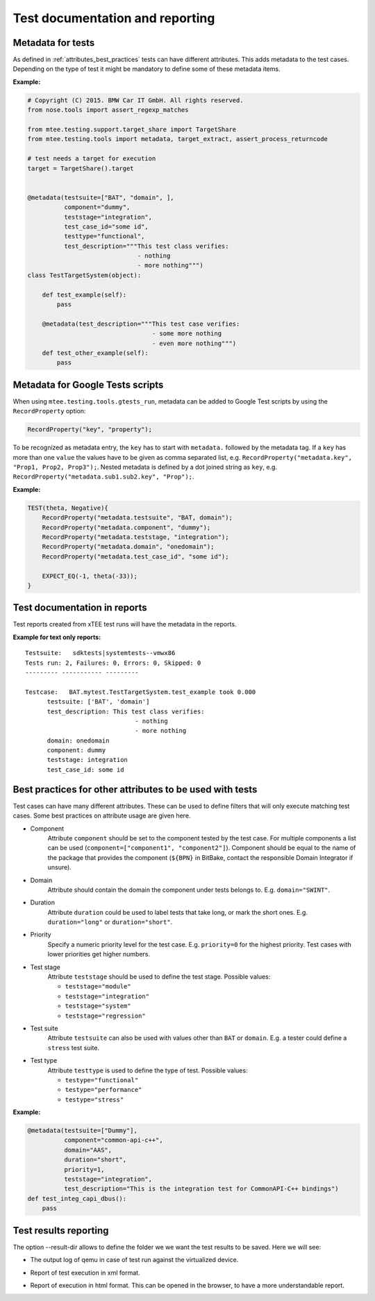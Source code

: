 ################################
Test documentation and reporting
################################

Metadata for tests
==================

As defined in :ref:`attributes_best_practices` tests can have different attributes. This adds metadata to
the test cases. Depending on the type of test it might be mandatory to define some of these metadata items.

:Example:

.. code-block:: python

    # Copyright (C) 2015. BMW Car IT GmbH. All rights reserved.
    from nose.tools import assert_regexp_matches

    from mtee.testing.support.target_share import TargetShare
    from mtee.testing.tools import metadata, target_extract, assert_process_returncode

    # test needs a target for execution
    target = TargetShare().target


    @metadata(testsuite=["BAT", "domain", ],
              component="dummy",
              teststage="integration",
              test_case_id="some id",
              testtype="functional",
              test_description="""This test class verifies:
                                  - nothing
                                  - more nothing""")
    class TestTargetSystem(object):

        def test_example(self):
            pass

        @metadata(test_description="""This test case verifies:
                                      - some more nothing
                                      - even more nothing""")
        def test_other_example(self):
            pass

Metadata for Google Tests scripts
=================================

When using ``mtee.testing.tools.gtests_run``, metadata can be added to Google Test scripts by using the ``RecordProperty`` option:

.. code-block:: c

    RecordProperty("key", "property");

To be recognized as metadata entry, the ``key`` has to start with ``metadata.`` followed by the metadata
tag. If a ``key`` has more than one ``value`` the values have to be given as comma separated list, e.g.
``RecordProperty("metadata.key", "Prop1, Prop2, Prop3");``. Nested metadata is defined by a dot joined
string as ``key``, e.g. ``RecordProperty("metadata.sub1.sub2.key", "Prop");``.

:Example:

.. code-block:: c

    TEST(theta, Negative){
        RecordProperty("metadata.testsuite", "BAT, domain");
        RecordProperty("metadata.component", "dummy");
        RecordProperty("metadata.teststage, "integration");
        RecordProperty("metadata.domain", "onedomain");
        RecordProperty("metadata.test_case_id", "some id");

        EXPECT_EQ(-1, theta(-33));
    }



Test documentation in reports
=============================

Test reports created from xTEE test runs will have the metadata in the reports.

:Example for text only reports:

::

    Testsuite:   sdktests|systemtests--vmwx86
    Tests run: 2, Failures: 0, Errors: 0, Skipped: 0
    --------- ----------- ---------

    Testcase:   BAT.mytest.TestTargetSystem.test_example took 0.000
          testsuite: ['BAT', 'domain']
          test_description: This test class verifies:
                                  - nothing
                                  - more nothing
          domain: onedomain
          component: dummy
          teststage: integration
          test_case_id: some id


Best practices for other attributes to be used with tests
=========================================================

Test cases can have many different attributes. These can be used to define filters that will only execute
matching test cases. Some best practices on attribute usage are given here.

- Component
    Attribute ``component`` should be set to the component tested by the test case. For multiple components
    a list can be used (``component=["component1", "component2"]``). Component should be equal to the name
    of the package that provides the component (``${BPN}`` in BitBake, contact the responsible Domain Integrator
    if unsure).

- Domain
    Attribute should contain the domain the component under tests belongs to. E.g. ``domain="SWINT"``.

- Duration
    Attribute ``duration`` could be used to label tests that take long, or mark the short ones.
    E.g. ``duration="long"`` or ``duration="short"``.

- Priority
    Specify a numeric priority level for the test case. E.g. ``priority=0`` for the highest priority. Test
    cases with lower priorities get higher numbers.

- Test stage
    Attribute ``teststage`` should be used to define the test stage. Possible values:

    - ``teststage="module"``
    - ``teststage="integration"``
    - ``teststage="system"``
    - ``teststage="regression"``

- Test suite
    Attribute ``testsuite`` can also be used with values other than ``BAT`` or ``domain``.
    E.g. a tester could define a ``stress`` test suite.

- Test type
    Attribute ``testtype`` is used to define the type of test. Possible values:

    - ``testype="functional"``
    - ``testype="performance"``
    - ``testype="stress"``

:Example:

.. code-block:: python

    @metadata(testsuite=["Dummy"],
              component="common-api-c++",
              domain="AAS",
              duration="short",
              priority=1,
              teststage="integration",
              test_description="This is the integration test for CommonAPI-C++ bindings")
    def test_integ_capi_dbus():
        pass

Test results reporting
======================

The option --result-dir allows to define the folder we we want the test results to be saved. Here we will see:

* The output log of qemu in case of test run against the virtualized device.
* Report of test execution in xml format.
* Report of execution in html format. This can be opened in the browser, to have a more understandable report.

  .. image:: images/html_results1.png

  .. image:: images/html_results2.png
